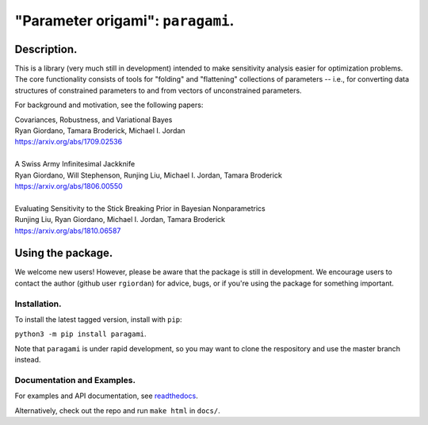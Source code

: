 #####################################
"Parameter origami": ``paragami``.
#####################################

.. image:: https://travis-ci.org/rgiordan/paragami.svg?branch=master
    :target: https://travis-ci.org/rgiordan/paragami

.. image:: https://codecov.io/gh/rgiordan/paragami/branch/master/graph/badge.svg
  :target: https://codecov.io/gh/rgiordan/paragami

Description.
==========================

This is a library (very much still in development) intended to make sensitivity
analysis easier for optimization problems. The core functionality consists of
tools for "folding" and "flattening" collections of parameters -- i.e., for
converting data structures of constrained parameters to and from vectors
of unconstrained parameters.

For background and motivation, see the following papers:

| Covariances, Robustness, and Variational Bayes
| Ryan Giordano, Tamara Broderick, Michael I. Jordan
| https://arxiv.org/abs/1709.02536

|

| A Swiss Army Infinitesimal Jackknife
| Ryan Giordano, Will Stephenson, Runjing Liu, Michael I. Jordan, Tamara Broderick
| https://arxiv.org/abs/1806.00550

|

| Evaluating Sensitivity to the Stick Breaking Prior in Bayesian Nonparametrics
| Runjing Liu, Ryan Giordano, Michael I. Jordan, Tamara Broderick
| https://arxiv.org/abs/1810.06587


Using the package.
==========================

We welcome new users!  However, please be aware that the package is still in
development.  We encourage users to contact the author (github user
``rgiordan``) for advice, bugs, or if you're using the package for something
important.


Installation.
-------------------------

To install the latest tagged version, install with ``pip``:

``python3 -m pip install paragami``.

Note that ``paragami`` is under rapid development, so you may want to
clone the respository and use the master branch instead.


Documentation and Examples.
----------------------------------

.. _readthedocs: https://paragami.readthedocs.io/

For examples and API documentation, see readthedocs_.

Alternatively, check out the repo and run ``make html`` in ``docs/``.
